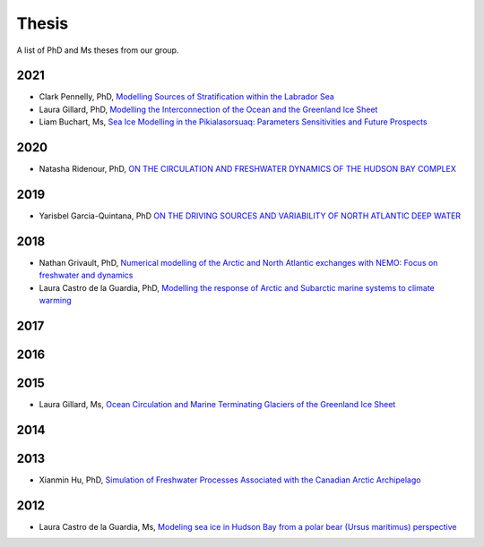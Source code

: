Thesis
======

A list of PhD and Ms theses from our group.

2021
----

* Clark Pennelly, PhD, `Modelling Sources of Stratification within the Labrador Sea <https://doi.org/10.7939/r3-2tvx-mj54>`_

* Laura Gillard, PhD, `Modelling the Interconnection of the Ocean and the Greenland Ice Sheet <https://doi.org/10.7939/r3-p634-yg06>`_

* Liam Buchart, Ms, `Sea Ice Modelling in the Pikialasorsuaq: Parameters Sensitivities and Future Prospects <https://doi.org/10.7939/r3-btvk-9316>`_

2020
----

* Natasha Ridenour, PhD, `ON THE CIRCULATION AND FRESHWATER DYNAMICS OF THE HUDSON BAY COMPLEX <https://doi.org/10.7939/r3-7syy-jd18>`_

2019
----

* Yarisbel Garcia-Quintana, PhD `ON THE DRIVING SOURCES AND VARIABILITY OF NORTH ATLANTIC DEEP WATER <https://doi.org/10.7939/r3-cjja-eb52>`_

2018
----

* Nathan Grivault, PhD, `Numerical modelling of the Arctic and North Atlantic exchanges with NEMO: Focus on freshwater and dynamics <https://doi.org/10.7939/R3222RN5Z>`_

* Laura Castro de la Guardia, PhD, `Modelling the response of Arctic and Subarctic marine systems to climate warming <https://doi.org/10.7939/R31G0J98H>`_

2017
----

2016
----

2015
----

* Laura Gillard, Ms, `Ocean Circulation and Marine Terminating Glaciers of the Greenland Ice Sheet <https://doi.org/10.7939/R32R3P50Q>`_
2014
----

2013
----

* Xianmin Hu, PhD, `Simulation of Freshwater Processes Associated with the Canadian Arctic Archipelago <https://doi.org/10.7939/R30H4J>`_

2012
----

* Laura Castro de la Guardia, Ms, `Modeling sea ice in Hudson Bay from a polar bear (Ursus maritimus) perspective <https://doi.org/10.7939/R3G01K>`_
